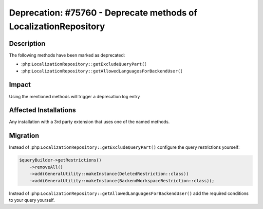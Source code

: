 =================================================================
Deprecation: #75760 - Deprecate methods of LocalizationRepository
=================================================================

Description
===========

The following methods have been marked as deprecated:

- :php:``LocalizationRepository::getExcludeQueryPart()``
- :php:``LocalizationRepository::getAllowedLanguagesForBackendUser()``


Impact
======

Using the mentioned methods will trigger a deprecation log entry


Affected Installations
======================

Any installation with a 3rd party extension that uses one of the named methods.


Migration
=========

Instead of :php:``LocalizationRepository::getExcludeQueryPart()`` configure the query restrictions yourself:

.. code-block:: php

    $queryBuilder->getRestrictions()
        ->removeAll()
        ->add(GeneralUtility::makeInstance(DeletedRestriction::class))
        ->add(GeneralUtility::makeInstance(BackendWorkspaceRestriction::class));

Instead of :php:``LocalizationRepository::getAllowedLanguagesForBackendUser()`` add
the required conditions to your query yourself.
